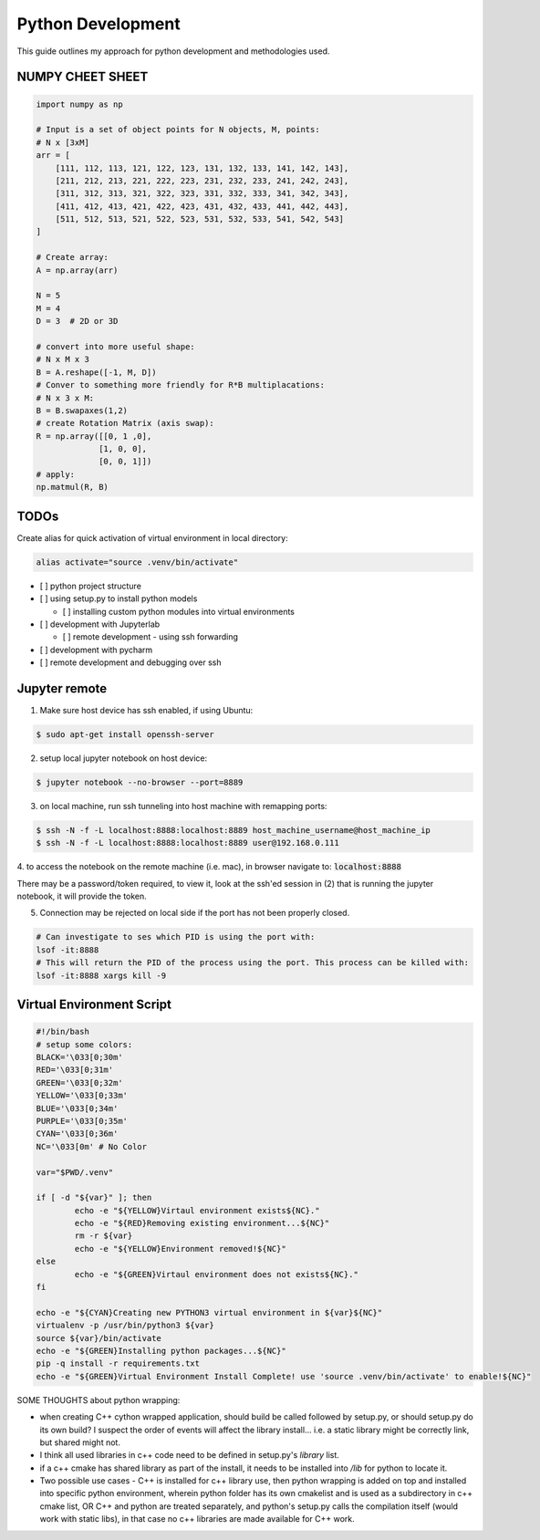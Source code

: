 .. comment:

Python Development
==================

This guide outlines my approach for python development and methodologies used.


NUMPY CHEET SHEET
-----------------

.. code-block:: bash

	import numpy as np

	# Input is a set of object points for N objects, M, points:
	# N x [3xM]
	arr = [
	    [111, 112, 113, 121, 122, 123, 131, 132, 133, 141, 142, 143],
	    [211, 212, 213, 221, 222, 223, 231, 232, 233, 241, 242, 243],
	    [311, 312, 313, 321, 322, 323, 331, 332, 333, 341, 342, 343],
	    [411, 412, 413, 421, 422, 423, 431, 432, 433, 441, 442, 443],
	    [511, 512, 513, 521, 522, 523, 531, 532, 533, 541, 542, 543]
	]

	# Create array:
	A = np.array(arr)

	N = 5
	M = 4
	D = 3  # 2D or 3D

	# convert into more useful shape:
	# N x M x 3
	B = A.reshape([-1, M, D])
	# Conver to something more friendly for R*B multiplacations:
	# N x 3 x M:
	B = B.swapaxes(1,2)
	# create Rotation Matrix (axis swap):
	R = np.array([[0, 1 ,0],
	             [1, 0, 0],
	             [0, 0, 1]])
	# apply:
	np.matmul(R, B)


TODOs
-------


Create alias for quick activation of virtual environment in local directory:

.. code-block:: bash

	alias activate="source .venv/bin/activate"

- [ ] python project structure
- [ ] using setup.py to install python models

  -  [ ] installing custom python modules into virtual environments

- [ ] development with Jupyterlab

  - [ ] remote development - using ssh forwarding

- [ ] development with pycharm

- [ ] remote development and debugging over ssh


Jupyter remote
----------------

1. Make sure host device has ssh enabled, if using Ubuntu:

.. code-block:: bash

	$ sudo apt-get install openssh-server

2. setup local jupyter notebook on host device:

.. code-block:: bash

	$ jupyter notebook --no-browser --port=8889

3. on local machine, run ssh tunneling into host machine with remapping ports:

.. code-block:: bash

	$ ssh -N -f -L localhost:8888:localhost:8889 host_machine_username@host_machine_ip
	$ ssh -N -f -L localhost:8888:localhost:8889 user@192.168.0.111

4. to access the notebook on the remote machine (i.e. mac), in browser navigate to:
:code:`localhost:8888`

There may be a password/token required, to view it, look at the ssh'ed session
in (2) that is running the jupyter notebook, it will provide the token.

5. Connection may be rejected on local side if the port has not been properly closed.

.. code-block:: bash

	# Can investigate to ses which PID is using the port with:
	lsof -it:8888
	# This will return the PID of the process using the port. This process can be killed with:
	lsof -it:8888 xargs kill -9

Virtual Environment Script
-----------------------------

.. code-block:: bash

	#!/bin/bash
	# setup some colors:
	BLACK='\033[0;30m'
	RED='\033[0;31m'
	GREEN='\033[0;32m'
	YELLOW='\033[0;33m'
	BLUE='\033[0;34m'
	PURPLE='\033[0;35m'
	CYAN='\033[0;36m'
	NC='\033[0m' # No Color

	var="$PWD/.venv"

	if [ -d "${var}" ]; then
		echo -e "${YELLOW}Virtaul environment exists${NC}."
		echo -e "${RED}Removing existing environment...${NC}"
		rm -r ${var}
		echo -e "${YELLOW}Environment removed!${NC}"
	else
		echo -e "${GREEN}Virtaul environment does not exists${NC}."
	fi

	echo -e "${CYAN}Creating new PYTHON3 virtual environment in ${var}${NC}"
	virtualenv -p /usr/bin/python3 ${var}
	source ${var}/bin/activate
	echo -e "${GREEN}Installing python packages...${NC}"
	pip -q install -r requirements.txt
	echo -e "${GREEN}Virtual Environment Install Complete! use 'source .venv/bin/activate' to enable!${NC}"



SOME THOUGHTS about python wrapping:

- when creating C++ cython wrapped application, should build be called
  followed by setup.py, or should setup.py do its own build? 
  I suspect the order of events will affect the library install... i.e.
  a static library might be correctly link, but shared might not.

- I think all used libraries in c++ code need to be defined in 
  setup.py's `library` list.

- if a c++ cmake has shared library as part of the install, it 
  needs to be installed into `/lib` for python to locate it.

- Two possible use cases - C++ is installed for c++ library use, then
  python wrapping is added on top and installed into specific 
  python environment, wherein python folder has its own cmakelist 
  and is used as a subdirectory in c++ cmake list, OR
  C++ and python are treated separately, and python's setup.py 
  calls the compilation itself (would work with static libs), in that case
  no c++ libraries are made available for C++ work.
